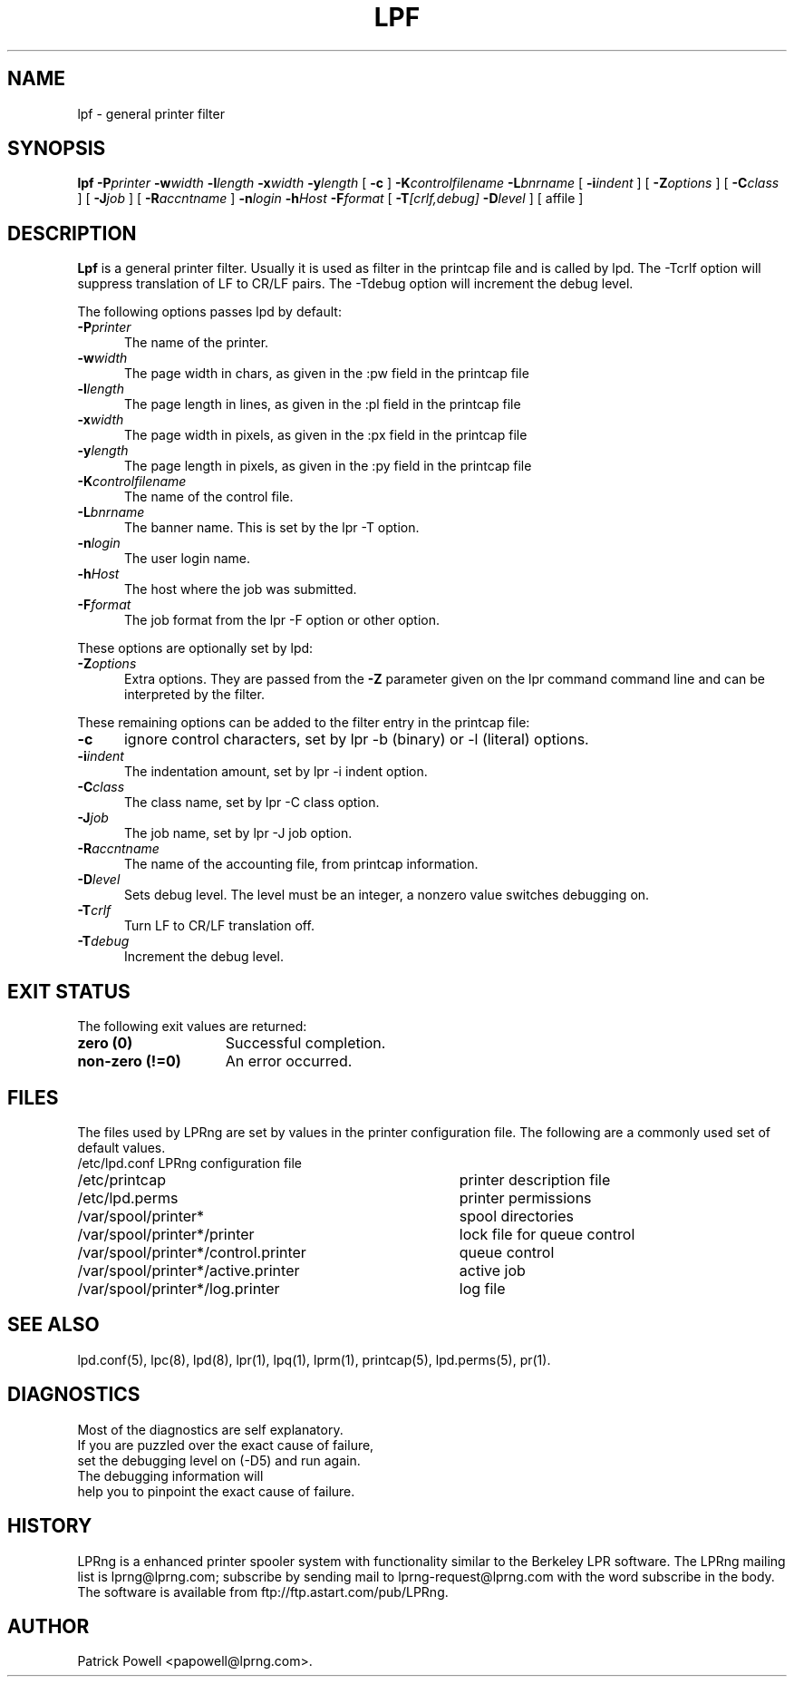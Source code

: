 .ds VE LPRng-3.8.6
.TH LPF 1 \*(VE "LPRng"
.ig
Thu Jul 20 07:19:29 PDT 1995 Patrick Powell
..
.SH NAME
lpf \- general printer filter
.SH SYNOPSIS
.B lpf
.BI \-P printer
.BI \-w width
.BI \-l length
.BI \-x width
.BI \-y length
[
.BI \-c
]
.BI \-K controlfilename
.BI \-L bnrname
[
.BI \-i indent
] [
.BI \-Z options
] [
.BI \-C class
] [
.BI \-J job
] [
.BI \-R accntname
] 
.BI \-n login
.BI \-h Host
.BI \-F format
[
.BI \-T [crlf,debug]
.BI \-D level
] [
affile
]
.SH DESCRIPTION
.B Lpf
is a general printer filter. Usually it is used as filter in the
printcap file and is called by lpd.
The -Tcrlf option will suppress translation of LF to CR/LF pairs.
The -Tdebug option will increment the debug level.

The following options passes lpd by default:
.IP "\fB\-P\fIprinter\fR" 5
The name of the printer.
.IP "\fB\-w\fIwidth\fR" 5
The page width in chars, as given in the :pw field in the printcap file
.IP "\fB\-l\fIlength\fR" 5
The page length in lines, as given in the :pl field in the printcap file
.IP "\fB\-x\fIwidth\fR" 5
The page width in pixels, as given in the :px field in the printcap file
.IP "\fB\-y\fIlength\fR" 5
The page length in pixels, as given in the :py field in the printcap file
.IP "\fB\-K\fIcontrolfilename\fR" 5
The name of the control file.
.IP "\fB\-L\fIbnrname\fR" 5
The banner name.
This is set by the lpr -T option.
.IP "\fB\-n\fIlogin\fR" 5
The user login name.
.IP "\fB\-h\fIHost\fR" 5
The host where the job was submitted.
.IP "\fB\-F\fIformat\fR" 5
The job format from the lpr -F option or other option.
.PP
These options are optionally set by lpd:
.IP "\fB\-Z\fIoptions\fR" 5
Extra options. They are passed from the \fB\-Z\fR parameter given on
the lpr command command line and can be interpreted by the filter.
.PP
These remaining options can be added
to the filter entry in the printcap file:
.IP "\fB\-c\fR" 5
ignore control characters, set by lpr -b (binary) or -l (literal) options.
.IP "\fB\-i\fIindent\fR" 5
The indentation amount, set by lpr -i indent option.
.IP "\fB\-C\fIclass\fR" 5
The class name, set by lpr -C class option.
.IP "\fB\-J\fIjob\fR" 5
The job name, set by lpr -J job option.
.IP "\fB\-R\fIaccntname\fR" 5
The name of the accounting file, from printcap information.
.IP "\fB\-D\fIlevel\fR" 5
Sets debug level. The level must be an integer, a nonzero value
switches debugging on.
.IP "\fB\-T\fIcrlf\fR" 5
Turn LF to CR/LF translation off.
.IP "\fB\-T\fIdebug\fR" 5
Increment the debug level.
.SH "EXIT STATUS"
.PP
The following exit values are returned:
.TP 15
.B "zero (0)"
Successful completion.
.TP
.B "non-zero (!=0)"
An error occurred.
.SH FILES
.PP
The files used by LPRng are set by values in the
printer configuration file.
The following are a commonly used set of default values.
.nf
.ta \w'/var/spool/lpd/printcap.<hostname>           'u
/etc/lpd.conf		LPRng configuration file
/etc/printcap		printer description file
/etc/lpd.perms	printer permissions
/var/spool/printer*		spool directories
/var/spool/printer*/printer	lock file for queue control
/var/spool/printer*/control.printer	queue control
/var/spool/printer*/active.printer	active job
/var/spool/printer*/log.printer	log file
.fi
.SH "SEE ALSO"
lpd.conf(5),
lpc(8),
lpd(8),
lpr(1),
lpq(1),
lprm(1),
printcap(5),
lpd.perms(5),
pr(1).
.SH DIAGNOSTICS
.nf
Most of the diagnostics are self explanatory.
If you are puzzled over the exact cause of failure,
set the debugging level on (-D5) and run again.
The debugging information will 
help you to pinpoint the exact cause of failure.
.fi
.SH "HISTORY"
LPRng is a enhanced printer spooler system
with functionality similar to the Berkeley LPR software.
The LPRng mailing list is lprng@lprng.com;
subscribe by sending mail to lprng-request@lprng.com with
the word subscribe in the body.
The software is available from ftp://ftp.astart.com/pub/LPRng.
.SH "AUTHOR"
Patrick Powell <papowell@lprng.com>.
